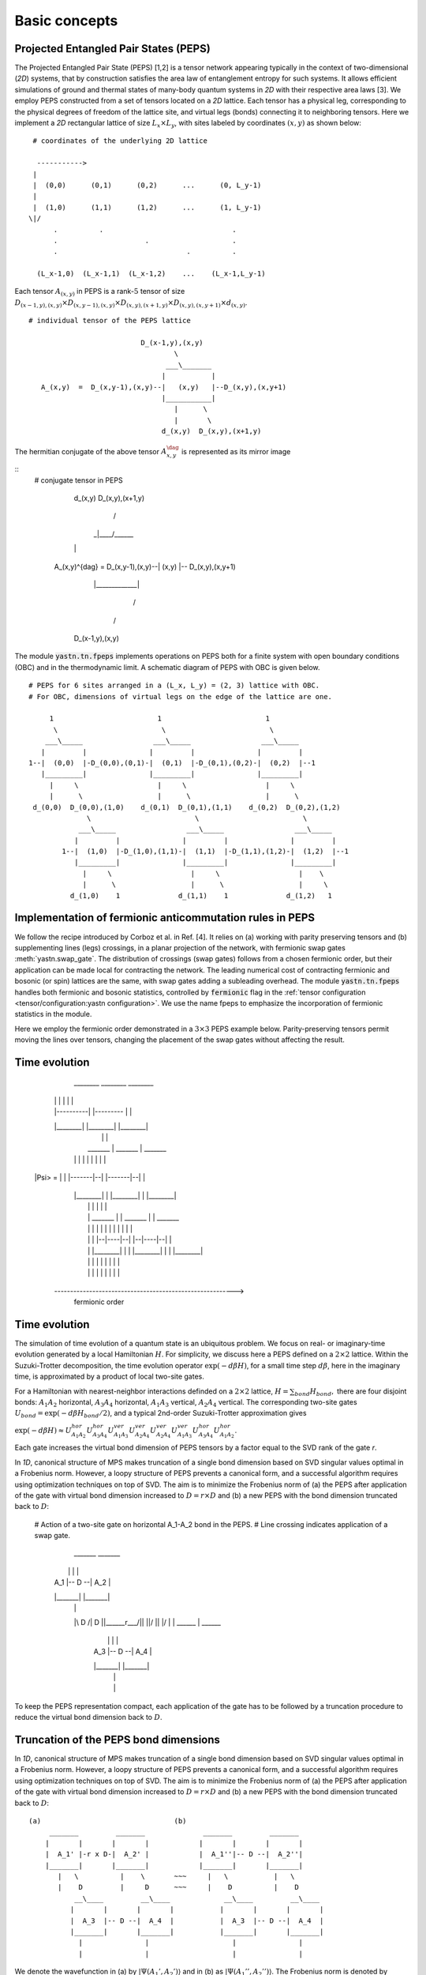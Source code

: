 ==============
Basic concepts
==============

Projected Entangled Pair States (PEPS)
^^^^^^^^^^^^^^^^^^^^^^^^^^^^^^^^^^^^^^

The Projected Entangled Pair State (PEPS) [1,2] is a tensor network appearing typically in the context of two-dimensional (`2D`) systems,
that by construction satisfies the area law of entanglement entropy for such systems.
It allows efficient simulations of ground and thermal states of many-body quantum systems in `2D` with their respective area laws [3].
We employ PEPS constructed from a set of tensors located on a `2D` lattice.
Each tensor has a physical leg, corresponding to the physical degrees of freedom of the lattice site, and virtual legs (bonds) connecting it to neighboring tensors.
Here we implement a `2D` rectangular lattice of size :math:`L_{x} \times L_{y}`, with sites labeled by coordinates :math:`(x,y)` as shown below:


::

       # coordinates of the underlying 2D lattice

        ----------->
       |
       |  (0,0)      (0,1)      (0,2)      ...      (0, L_y-1)
       |
       |  (1,0)      (1,1)      (1,2)      ...      (1, L_y-1)
      \|/
            .          .                               .
            .                     .                    .
            .                               .          .

        (L_x-1,0)  (L_x-1,1)  (L_x-1,2)    ...    (L_x-1,L_y-1)


Each tensor :math:`A_{(x,y)}` in PEPS is a rank-:math:`5` tensor of size :math:`D_{(x-1,y),(x,y)} \times D_{(x,y-1),(x,y)} \times D_{(x,y),(x+1,y)} \times D_{(x,y),(x,y+1)} \times d_{(x,y)}`.

::

      # individual tensor of the PEPS lattice

                                 D_(x-1,y),(x,y)
                                         \
                                       ___\_______
                                      |           |
         A_(x,y)  =  D_(x,y-1),(x,y)--|   (x,y)   |--D_(x,y),(x,y+1)
                                      |___________|
                                         |      \
                                         |       \
                                      d_(x,y)  D_(x,y),(x+1,y)


The hermitian conjugate of the above tensor :math:`A_{x,y}^{\dag}` is represented as its mirror image 

::
        # conjugate tensor in PEPS

   

               

                                            d_(x,y)  D_(x,y),(x+1,y)
                                              |     /
                                             _|____/______
                                            |             |
          A_(x,y)^{\dag} = D_(x,y-1),(x,y)--|    (x,y)    |-- D_(x,y),(x,y+1)
                                            |_____________|
                                                 /
                                                /
                                          D_(x-1,y),(x,y)


The module :code:`yastn.tn.fpeps` implements operations on PEPS both for a finite system with open boundary conditions (OBC) and in the thermodynamic limit.
A schematic diagram of PEPS with OBC is given below.

::

      # PEPS for 6 sites arranged in a (L_x, L_y) = (2, 3) lattice with OBC.
      # For OBC, dimensions of virtual legs on the edge of the lattice are one.

           1                         1                         1
            \                         \                         \
          ___\_____                 ___\_____                 ___\_____
         |         |               |         |               |         |
      1--|  (0,0)  |-D_(0,0),(0,1)-|  (0,1)  |-D_(0,1),(0,2)-|  (0,2)  |--1
         |_________|               |_________|               |_________|
           |     \                   |     \                   |     \
           |      \                  |      \                  |      \
       d_(0,0)  D_(0,0),(1,0)    d_(0,1)  D_(0,1),(1,1)    d_(0,2)  D_(0,2),(1,2)
                    \                         \                         \
                  ___\_____                 ___\_____                 ___\_____
                 |         |               |         |               |         |
              1--|  (1,0)  |-D_(1,0),(1,1)-|  (1,1)  |-D_(1,1),(1,2)-|  (1,2)  |--1
                 |_________|               |_________|               |_________|
                   |     \                   |     \                   |    \
                   |      \                  |      \                  |     \
                d_(1,0)    1              d_(1,1)    1              d_(1,2)   1


Implementation of fermionic anticommutation rules in PEPS
^^^^^^^^^^^^^^^^^^^^^^^^^^^^^^^^^^^^^^^^^^^^^^^^^^^^^^^^^

We follow the recipe introduced by Corboz et al. in Ref. [4].
It relies on (a) working with parity preserving tensors and (b) supplementing lines (legs) crossings, in a planar projection of the network, with fermionic swap gates :meth:`yastn.swap_gate`.
The distribution of crossings (swap gates) follows from a chosen fermionic order, but their application can be made local for contracting the network.
The leading numerical cost of contracting fermionic and bosonic (or spin) lattices are the same, with swap gates adding a subleading overhead.
The module :code:`yastn.tn.fpeps` handles both fermionic and bosonic statistics, controlled by :code:`fermionic` flag in the :ref:`tensor configuration <tensor/configuration:yastn configuration>`.
We use the name fpeps to emphasize the incorporation of fermionic statistics in the module.

Here we employ the fermionic order demonstrated in a :math:`3\times 3` PEPS example below.
Parity-preserving tensors permit moving the lines over tensors, changing the placement of the swap gates without affecting the result.

Time evolution
^^^^^^^^^^^^^^

              ________            ________            ________
             |        |          |        |          |        |
             |        |----------|        |--------- |        |
             |________|          |________|          |________|
               |    \              |    \              |    \
               |   __\_____        |   __\_____        |   __\_____
               |  |        |       |  |        |       |  |        |
      |Psi> =  |  |        |-------|--|        |-------|--|        |
               |  |________|       |  |________|       |  |________|
               |    |    \         |    |    \         |    |    \
               |    |   __\_____   |    |   __\_____   |    |   __\_____
               |    |  |        |  |    |  |        |  |    |  |        |
               |    |  |        |--|----|--|        |--|----|--|        |
               |    |  |________|  |    |  |________|  |    |  |________|
               |    |    |         |    |    |         |    |    |
               |    |    |         |    |    |         |    |    |

            --------------------------------------------------------->
                                                   fermionic order



Time evolution
^^^^^^^^^^^^^^

The simulation of time evolution of a quantum state is an ubiquitous problem.
We focus on real- or imaginary-time evolution generated by a local Hamiltonian :math:`H`.
For simplicity, we discuss here a PEPS defined on a :math:`2 \times 2` lattice.
Within the Suzuki-Trotter decomposition, the time evolution operator :math:`\exp(-d\beta H)`, for a small time step :math:`d\beta`, here in the imaginary time,
is approximated by a product of local two-site gates.

For a Hamiltonian with nearest-neighbor interactions definded on a :math:`2 \times 2` lattice, :math:`H = \sum_{bond} H_{bond},`
there are four disjoint bonds: :math:`A_{1}A_{2}` horizontal, :math:`A_{3}A_{4}` horizontal, :math:`A_{1}A_{3}` vertical, :math:`A_{2}A_{4}` vertical.
The corresponding two-site gates :math:`U_{bond} = \exp(-d\beta H_{bond} / 2)`, and a typical 2nd-order Suzuki-Trotter approximation gives

:math:`\exp(-d\beta H) \approx U_{A_{1}A_{2}}^{hor} U_{A_{3}A_{4}}^{hor} U_{A_{1}A_{3}}^{ver} U_{A_{2}A_{4}}^{ver} U_{A_{2}A_{4}}^{ver} U_{A_{1}A_{3}}^{ver} U_{A_{3}A_{4}}^{hor} U_{A_{1}A_{2}}^{hor}`.

Each gate increases the virtual bond dimension of PEPS tensors by a factor equal to the SVD rank of the gate `r`.

In `1D`, canonical structure of MPS makes truncation of a single bond dimension based on SVD singular values optimal in a Frobenius norm.
However, a loopy structure of PEPS prevents a canonical form, and a successful algorithm requires using optimization techniques on top of SVD.
The aim is to minimize the Frobenius norm of (a) the PEPS after application of the gate with virtual bond dimension increased to
:math:`D = r \times D` and (b) a new PEPS with the bond dimension truncated back to :math:`D`:

      # Action of a two-site gate on horizontal A_1-A_2 bond in the PEPS.
      # Line crossing indicates application of a swap gate.
             _______         _______
            |       |       |       |
            |  A_1  |-- D --|  A_2  |
            |_______|       |_______|
              |    \          |    \
              |\    D        /|     D
              ||\____\__r___/||      \
              ||/     \     \||       \
              |/       \     \|        \
              |     ____\__   |     ____\__
                   |       |       |       |
                   |  A_3  |-- D --|  A_4  |
                   |_______|       |_______|
                     |               |
                     |               |


To keep the PEPS representation compact, each application of the gate has to be followed by a truncation procedure to reduce the virtual bond dimension back to :math:`D`.


Truncation of the PEPS bond dimensions
^^^^^^^^^^^^^^^^^^^^^^^^^^^^^^^^^^^^^^

In `1D`, canonical structure of MPS makes truncation of a single bond dimension based on SVD singular values optimal in a Frobenius norm.
However, a loopy structure of PEPS prevents a canonical form, and a successful algorithm requires using optimization techniques on top of SVD.
The aim is to minimize the Frobenius norm of (a) the PEPS after application of the gate with virtual bond dimension increased to
:math:`D = r \times D` and (b) a new PEPS with the bond dimension truncated back to :math:`D`:

::

      (a)                                (b)
           _______         _______              _______         _______
          |       |       |       |            |       |       |       |
          |  A_1' |-r x D-|  A_2' |            |  A_1''|-- D --|  A_2''|
          |_______|       |_______|            |_______|       |_______|
             |   \          |    \       ~~~     |   \           |   \
             |    D         |     D      ~~~     |    D          |    D
                 __\____         __\____             __\____         __\____
                |       |       |       |           |       |       |       |
                |  A_3  |-- D --|  A_4  |           |  A_3  |-- D --|  A_4  |
                |_______|       |_______|           |_______|       |_______|
                  |               |                    |               |
                  |               |                    |               |


We denote the wavefunction in (a) by :math:`|\Psi(A_1',A_2')\rangle` and in (b) as :math:`|\Psi(A_1'',A_2'')\rangle`.
The Frobenius norm is denoted by :math:`d(A_1',A_2';A_1'',A_2'') = || |\Psi(A_1'',A_2'')\rangle - |\Psi(A_1',A_2')\rangle ||^{2}`
The aim is to minimalize it with respect to two isolated tensors :math:`A_{1}''` and :math:`A_{2}''` with the metric tensor representing the
rest of the lattice. In the minimal example above, it would just correspond to :math:`A_{3}` and :math:`A_{4}`.
More generally, a state-of-the-art optimization method in this context is the so-called Full Update [5], employing the Corner Transfer Matrix Renormalization Group to
obtain an environment of tensors to be optimized. It is however numerically expensive and might be unstable in some applications.
In YASTN, we implement a Neighborhood Tensor Update (:ref:`NTU<fpeps/algorithms_NTU:Neighborhood tensor update (NTU) algorithm>`) [5] that approximates
the metric tensor by contracting a small cluster of neighboring tensors.


Infinite PEPS (iPEPS)
^^^^^^^^^^^^^^^^^^^^^

Although finite PEPS is widely used, some of the best results have been obtained with infinite PEPS (iPEPS) [6].
It operates directly in the thermodynamic limit describing a system with translational invariance.
In iPEPS ansatz is formed by a unit cell of tensors repeated all over an infinite lattice.
A common example is a checkerboard lattice, which has two tensors A and B in a :math:`2\times 2` unit cell.

::

      # Checkerboard ansatz for iPEPS
             .               .
              .               .
             __\____         __\____
            |       |       |       |
      ... --|   A   |-- D --|   B   |-- ...
            |_______|       |_______|
               |   \          |    \
               |    D         |     D
                   __\____         __\____
                  |       |       |       |
            ... --|   B   |-- D --|   A   |-- ...
                  |_______|       |_______|
                    |    \          |    \
                    |     .         |     .
                           .               .



Corner transfer matrix renormalization group (CTMRG)
^^^^^^^^^^^^^^^^^^^^^^^^^^^^^^^^^^^^^^^^^^^^^^^^^^^^

The exact contraction of a PEPS is exponentially hard [7]. It can be done site by site using the reduced tensor
:math:`a` which is obtained by tracing over the physical index in tensors :math:`A` and it's conjugate :math:`A^{\dag}`. Note that 
in the following digram the virtual legs of the peps tensor are labelled by :math:`t`(top), :math:`l`(left), :math:`b`(bottom), and :math:`r`(right) in 
an anticlockwise fashion. For the conjufate tensor similarly, it is labelled by :math:`t'`, :math:`l'`, :math:`b'` and :math:`r'`.

::

                           t'  t
                            \  \ 
                             \  \ 
                              \  \ 
                               \  \__
                               |     \ 
                               |      \
                               |       \
                               |        \
                               |      ___\______
                               |     |          |
                           ----------|    A     |-----------                         t' t
                          |    |     |__________|           |                         \  \
                          |    |            |    \          |                        __\__\__ 
                  l ______|    |            |     \         |______ r           l --|        |-- r
                    ______     |            |    _ \         ______ r'    =         |   a    |
                  l'      |    |            |   | \ \      |                    l'--|________|-- r'
                          |    |         ___|___|_ \ \     |                            \  \
                          |    |        |         | \ \    |                             \  \
                           ----|--------|   A'    |--\-\----                             b'  b
                               |        |_________|   \ \
                               |                \      \ \
                               |                 \      \ \
                               |                  \      \ \
                               |___________________\      \ \
                                                          b'  b



Swap gates are placed where the legs cross. By index bending and locally introducing the swap gates, we can 
get a simple structure for the contracted tensors on the :math:`2D` lattice while respecting the fermionic order. 
The state-of-the-art approximation technique for calculating expectation values in the case of iPEPS is the
Corner Transfer Matrix Renormalization Group (:ref:`CTMRG<fpeps/algorithms_ctmrg:corner transfer matrix renormalization group (ctmrg) algorithm>`).

CTMRG iteratively finds the environment of each tensor, representing the rest of the infinite lattice, in the form of four corner
tensors and edge tensors transfer matrices surrounding each unique tensor in the unit cell.


References & Related works
^^^^^^^^^^^^^^^^^^^^^^^^^^

1. "Renormalization algorithms for Quantum-Many Body Systems in two and higher dimensions”, F. Verstraete and J. I. Cirac, `arXiv:cond-mat/0407066(2004) <https://arxiv.org/abs/cond-mat/0407066>`_
2. "A practical introduction to tensor networks: Matrix product states and projected entangled pair states", R. Orus, `Annals of Physics 349, 117 (2014) <https://arxiv.org/abs/1306.2164>`_
3. "Entanglement and tensor network states", J. Eisert, `arXiv:1308.3318 [quant-ph] (2013), <https://arxiv.org/abs/1308.3318>`_
4. "Simulation of strongly correlated fermions in two spatial dimensions with fermionic projected entangled-pair states", Philippe Corboz, Román Orús, Bela Bauer, and Guifré Vidal, `Phys. Rev. B 81, 165104 (2010) <https://arxiv.org/abs/0912.0646>`_
5. "Time evolution of an infinite projected entangled pair state: Neighborhood tensor update", Jacek Dziarmaga, `Phys. Rev. B 104, 094411 (2021) <https://arxiv.org/abs/2107.06635>`_
6. “Classical Simulation of Infinite-Size Quantum Lattice Systems in Two Spatial Dimensions”, J. Jordan, R. Orus, G. Vidal, F. Verstraete, and J. I. Cirac, `Phys. Rev. Lett. 101, 250602 (2008) <https://arxiv.org/abs/cond-mat/0703788>`_
7. "On entropy growth and the hardness of simulating time evolution", N. Schuch, M. M. Wolf, K. G. H. Vollbrecht and J. I. Cirac, `New Journal of Physics 10(3), 033032 (2008) <https://arxiv.org/abs/0801.2078>`_